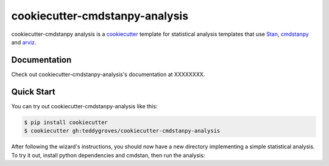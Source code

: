 ===============================
cookiecutter-cmdstanpy-analysis
===============================

cookiecutter-cmdstanpy analysis is a `cookiecutter <https://cookiecutter.readthedocs.io/>`_ template for statistical analysis templates that use `Stan <https://mc-stan.org/>`_, `cmdstanpy <https://cmdstanpy.readthedocs.io/en/v1.0.1/>`_ and `arviz <https://arviz-devs.github.io/>`_.

Documentation
=============
Check out cookiecutter-cmdstanpy-analysis's documentation at XXXXXXXX.

Quick Start
===========

You can try out cookiecutter-cmdstanpy-analysis like this:

.. code:: sh

    $ pip install cookiecutter
    $ cookiecutter gh:teddygroves/cookiecutter-cmdstanpy-analysis

After following the wizard's instructions, you should now have a new directory implementing a simple statistical analysis. To try it out, install python dependencies and cmdstan, then run the analysis:

.. code:: sh
    $ cd my_cool_project
    $ pip install -r requirements.txt
    $ install_cmdstan
    $ make analysis

